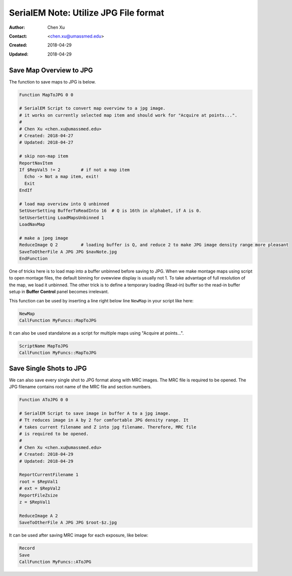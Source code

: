 .. _SerialEM_note_utilize-jpg-file-format:

SerialEM Note: Utilize JPG File format
======================================

:Author: Chen Xu
:Contact: <chen.xu@umassmed.edu>
:Created: 2018-04-29 
:Updated: 2018-04-29

.. glossary::

   Abstract
      SerialEM supprots MRC and TIF file formats. They can be single or stack file for both formats. Although SerialEM doesn't 
      directly save JPG file from graphic interface as default, it does support JPG file format. 
      
      JPG file format can be very covenient for sharing and viewing due to its small file size. When we send screening results to 
      users on DropBox, we also upload all the JPG files for LMM, MMM maps and single record shots. These JPG files take very little 
      disc space and can be directly viewed on the web browers. People love this feature.
      
      In this doc, two scripts or functions were introduced to conveniently save maps and single shots to JPG format. It is nice 
      to be able to do it in-the-fly with SerialEM imaging.
      
.. _map_to_jpg:

Save Map Overview to JPG 
------------------------

The function to save maps to JPG is below. 

.. code-block:: ruby

    Function MapToJPG 0 0
     
    # SerialEM Script to convert map overview to a jpg image. 
    # it works on currently selected map item and should work for "Acquire at points...".
    # 
    # Chen Xu <chen.xu@umassmed.edu>
    # Created: 2018-04-27
    # Updated: 2018-04-27

    # skip non-map item
    ReportNavItem
    If $RepVal5 != 2        # if not a map item
      Echo -> Not a map item, exit!
      Exit
    EndIf

    # load map overview into Q unbinned
    SetUserSetting BufferToReadInto 16	# Q is 16th in alphabet, if A is 0.
    SetUserSetting LoadMapsUnbinned 1   
    LoadNavMap

    # make a jpeg image
    ReduceImage Q 2         # loading buffer is Q, and reduce 2 to make JPG image density range more pleasant
    SaveToOtherFile A JPG JPG $navNote.jpg
    EndFunction
    
One of tricks here is to load map into a buffer unbinned before saving to JPG. When we make montage maps using script to open montage 
files, the default binning for ovewview display is usually not 1. To take advantage of full resolution of the map, we load it unbinned. 
The other trick is to define a temporary loading (Read-in) buffer so the read-in buffer setup in **Buffer Control** panel becomes 
irrelevant.   

This function can be used by inserting a line right below line ``NewMap`` in your script like here:

.. code-block:: ruby
  
  NewMap
  CallFunction MyFuncs::MapToJPG
  
It can also be used standalone as a script for multiple maps using "Acquire at points...".  

.. code-block:: ruby
  
  ScriptName MapToJPG
  CallFunction MyFuncs::MapToJPG

.. _shot_to_jpg:

Save Single Shots to JPG 
------------------------

We can also save every single shot to JPG format along with MRC images. The MRC file is required to be opened. The JPG filename 
contains root name of the MRC file and section numbers. 

.. code-block:: ruby

   Function AToJPG 0 0
   
   # SerialEM Script to save image in buffer A to a jpg image. 
   # Tt reduces image in A by 2 for comfortable JPG density range. It 
   # takes current filename and Z into jpg filename. Therefore, MRC file
   # is required to be opened.
   # 
   # Chen Xu <chen.xu@umassmed.edu>
   # Created: 2018-04-29
   # Updated: 2018-04-29
   
   ReportCurrentFilename 1
   root = $RepVal1 
   # ext = $RepVal2
   ReportFileZsize
   z = $RepVal1

   ReduceImage A 2
   SaveToOtherFile A JPG JPG $root-$z.jpg

It can be used after saving MRC image for each exposure, like below:

.. code-block:: ruby

   Record
   Save
   CallFunction MyFuncs::AToJPG
